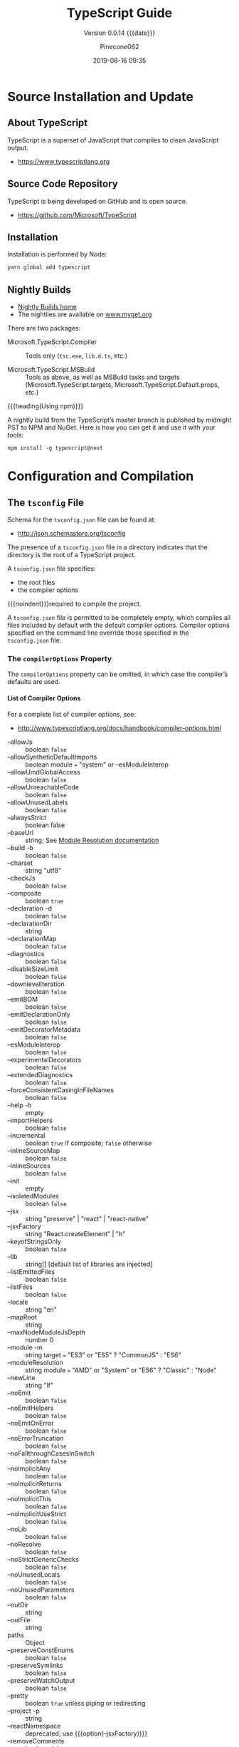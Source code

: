 #+title:TypeScript Guide
#+author:Pinecone062
#+date:2019-08-16 09:35
#+macro:version 0.0.14

#+texinfo:@insertcopying

* Source Installation and Update
#+cindex:source
#+cindex:installation
#+cindex:updating

** About TypeScript
TypeScript is a superset of JavaScript that compiles to clean
JavaScript output.

- https://www.typescriptlang.org

** Source Code Repository
TypeScript is being developed on GitHub and is open source.

- https://github.com/Microsoft/TypeScript

** Installation

Installation is performed by Node:

#+name:installation
#+option: :results output :exports none
#+begin_src sh :shebang "#!/usr/bin/env bash"
yarn global add typescript
#+end_src

** Nightly Builds
- [[http://www.typescriptlang.org/docs/handbook/nightly-builds.html][Nightly Builds home]]
- The nightlies are available on [[https://www.myget.org/gallery/typescript-preview][www.myget.org]]

There are two packages:

- Microsoft.TypeScript.Compiler :: Tools only (~tsc.exe~, ~lib.d.ts~,
     etc.)

- Microsoft.TypeScript.MSBuild :: Tools as above, as well as MSBuild
     tasks and targets (Microsoft.TypeScript.targets,
     Microsoft.TypeScript.Default.props, etc.)


{{{heading(Using npm)}}}

A nightly build from the TypeScript’s master branch is published by
midnight PST to NPM and NuGet.  Here is how you can get it and use it
with your tools:

: npm install -g typescript@next

* Configuration and Compilation

** The ~tsconfig~ File
#+cindex:schema, @file{tsconfig.json}
#+cindex:@file{tsconfig.json} schema
Schema for the ~tsconfig.json~ file can be found at:
- http://json.schemastore.org/tsconfig


#+cindex:@file{tsconfig.json} file
#+cindex: configuration
#+cindex:TypeScript project
#+cindex:project, TypeScript
#+cindex:root files, TypeScript project
#+cindex:compiler options
The presence of a ~tsconfig.json~ file in a directory indicates that
the directory is the root of a TypeScript project.

A ~tsconfig.json~ file specifies:

- the root files
- the compiler options


{{{noindent}}}required to compile the project.

A ~tsconfig.json~ file is permitted to be completely empty, which
compiles all files included by default with the default compiler
options.  Compiler options specified on the command line override
those specified in the ~tsconfig.json~ file.

*** The =compilerOptions= Property
#+cindex:@code{compilerOptions} property
#+cindex:default compiler options
#+cindex:compiler options, defaults
The =compilerOptions= property can be omitted, in which case the
compiler’s defaults are used.

**** List of Compiler Options
For a complete list of compiler options, see:
- http://www.typescriptlang.org/docs/handbook/compiler-options.html


#+cindex:compiler options, list
#+attr_texinfo: :indic code
- --allowJs :: boolean =false=
- --allowSyntheticDefaultImports :: boolean module === "system" or
     --esModuleInterop
- --allowUmdGlobalAccess :: boolean =false=
- --allowUnreachableCode :: boolean =false=
- --allowUnusedLabels :: boolean =false=
- --alwaysStrict :: boolean false
- --baseUrl :: string; See [[http://www.typescriptlang.org/docs/handbook/module-resolution.html#base-url][Module Resolution documentation]]
- --build -b :: boolean =false=
- --charset :: string "utf8"
- --checkJs :: boolean =false=
- --composite :: boolean =true=
- --declaration -d :: boolean =false=
- --declarationDir :: string
- --declarationMap :: boolean =false=
- --diagnostics :: boolean =false=
- --disableSizeLimit :: boolean =false=
- --downlevelIteration :: boolean =false=
- --emitBOM :: boolean =false=
- --emitDeclarationOnly :: boolean =false=
- --emitDecoratorMetadata :: boolean =false=
- --esModuleInterop :: boolean =false=
- --experimentalDecorators :: boolean =false=
- --extendedDiagnostics :: boolean =false=
- --forceConsistentCasingInFileNames :: boolean =false=
- --help -h :: empty
- --importHelpers :: boolean =false=
- --incremental :: boolean =true= if composite; =false= otherwise
- --inlineSourceMap :: boolean =false=
- --inlineSources :: boolean =false=
- --init :: empty
- --isolatedModules :: boolean =false=
- --jsx :: string "preserve" | "react" | "react-native"
- --jsxFactory :: string "React.createElement" | "h"
- --keyofStringsOnly :: boolean =false=
- --lib :: string[] [default list of libraries are injected]
- --listEmittedFiles :: boolean =false=
- --listFiles :: boolean =false=
- --locale :: string "en"
- --mapRoot :: string
- --maxNodeModuleJsDepth :: number 0
- --module -m :: string target === "ES3" or "ES5" ? "CommonJS" : "ES6"
- --moduleResolution :: string module === "AMD" or "System" or "ES6" ?
     "Classic" : "Node"
- --newLine :: string "lf"
- --noEmit :: boolean =false=
- --noEmitHelpers :: boolean =false=
- --noEmitOnError :: boolean =false=
- --noErrorTruncation :: boolean =false=
- --noFallthroughCasesInSwitch :: boolean =false=
- --noImplicitAny :: boolean =false=
- --noImplicitReturns :: boolean =false=
- --noImplicitThis :: boolean =false=
- --noImplicitUseStrict :: boolean =false=
- --noLib :: boolean =false=
- --noResolve :: boolean =false=
- --noStrictGenericChecks :: boolean =false=
- --noUnusedLocals :: boolean =false=
- --noUnusedParameters :: boolean =false=
- --outDir :: string
- --outFile :: string
- paths :: Object
- --preserveConstEnums :: boolean =false=
- --preserveSymlinks :: boolean =false=
- --preserveWatchOutput :: boolean =false=
- --pretty :: boolean =true= unless piping or redirecting
- --project -p :: string
- --reactNamespace :: deprecated; use {{{option(--jsxFactory)}}}
- --removeComments :: boolean =false=
- --resolveJsonModule :: boolean =false=
- --rootDir :: string [computed from input files]
- rootDirs :: string[]
- --showConfig :: boolean =false=
- --skipDefaultLibCheck :: boolean =false=
- --skipLibCheck :: boolean =false=
- --sourceMap :: boolean =false=
- --sourceRoot :: string
- --strict :: boolean =false=
- --strictBindCallApply :: boolean =false=
- --strictFunctionTypes :: boolean =false=
- --strictPropertyInitialization :: boolean =false=
- --strictNullChecks :: boolean =false=
- --suppressExcessPropertyErrors :: boolean =false=
- --suppressImplicitAnyIndexErrors :: boolean =false=
- --target -t :: string "ES3"
- --traceResolution :: boolean =false=
- --tsBuildInfoFile :: boolean =false=
- --types :: string[]
- --typeRoots :: string[]
- --version -v :: [empty]
- --watch -w :: [empty]

*** The =files= and =include= and =exclude= Properties

#+cindex:@code{files} property
#+cindex:@code{include} property
#+cindex:@code{exclude} property
Files and can included or excluded from a project by using a
combination of the =files=, the =include=, and the =exclude=
properties, and the =outDir= compiler option in the ~tsconfig.json~
file.

{{{subheading(Include Defaults)}}}

If the =files= and =include= properties are both left unspecified, the
compiler defaults to including all TypeScript files in the containing
directory and subdirectories except those excluded using the =exclude=
property.  (See below for default extensions.)  JS files (see below)
are also included if =allowJs= is set to =true=.

{{{subheading(Including Files)}}}

If the =files= and/or =include= properties are specified, the compiler
will instead include the union of the files included by those two
properties.

Any files that are referenced via the =files= or =include= properties
are included.  Files included using =include= can be filtered using
the =exclude= property, but files included explicitly using the
=files= property are always included regardless of =exclude=.

Files in the directory specified using the =outDir= compiler option
are excluded as long as =exclude= property is /not/ specified.

If a file ~B.ts~ is referenced by another file ~A.ts~, then ~B.ts~
cannot be excluded unless the referencing file ~A.ts~ is also
specified in the =exclude= list.  The compiler does not include files
that can be possible outputs; e.g. if the input includes ~index.ts~,
then ~index.d.ts~ and ~index.js~ are excluded.

**** The =files= Property
#+cindex:@code{files} property
The =files= property takes a list of relative or absolute file paths.

**** The =include= and =exclude= Properties
#+cindex:@code{include} property
#+cindex:@code{exclude} property
#+cindex:glob patterns
#+cindex:wildcards, glob
The =include= and =exclude= properties take a list of glob-like file
patterns.  The supported glob wildcards are:

- =*= :: matches zero or more characters (excluding directory
         separators)

         If a segment of a glob pattern includes only =*= or =.*=,
         then only files with supported extensions are included.
         Supported extensions include:

  - =.ts=

  - =.tsx=

  - =.d.ts=

    If =allowJs= is set to =true=:

  - =.js=

  - =.jsx=

- =?= :: matches any one character (excluding directory separators)

- =**/= :: recursively matches any subdirectory


#+cindex:@file{node_modules}
#+cindex:@file{bower_components}
#+cindex:@file{jspm_packages}
#+cindex:@code{outDir} property
=exclude= by default excludes the following directories:

- ~node_modules~
- ~bower_components~
- ~jspm_packages~
- =outDir=

**** Including and Excluding Types Packages

#+cindex:types package
#+cindex:@file{index.d.ts} file
#+cindex:@code{types} field
A /types package/ is a folder with a file called ~index.d.ts~ or a
folder with a ~package.json~ that has a =types= field.

{{{subheading(Include @types Packages)}}}

#+cindex:@code{@@types} packages
By default all visible =@@types= packages are included in your
compilation.  Packages in ~node_modules/@types~ of any enclosing
folder are considered visible.  That means packages within the
following directores are visible:

- ~./node_modules/@types/~
- ~../node_modules/@types/~
- ~../../node_modules/@types/~


Automatic inclusion is only important if you’re using files with
global declarations (as opposed to files declared as modules).  If you
use an =import "foo"= statement, for instance, TypeScript may still
look through ~node_modules~ and ~node_modules/@types~ folders to find
the ~foo~ package.

{{{subheading(Exclude @types Packages)}}}

Specify ="types": []= to disable automatic inclusion of =@types=
packages.

{{{heading(typeRoots)}}}

If =typeRoots= is specified, only packages under =typeRoots= will be
included.  This config file will include all packages under
~./typings~, and no packages from ~./node_modules/@types~.

#+begin_src js
{
   "compilerOptions": {
       "typeRoots" : ["./typings"]
   }
}
#+end_src

{{{heading(types)}}}

If types is specified, only packages listed will be included.  This
~tsconfig.json~ file will only include ~./node_modules/@types/node~,
~./node_modules/@types/lodash~ and ~./node_modules/@types/express~.
Other packages under ~node_modules/@types/*~ will not be included.

#+begin_src js
{
   "compilerOptions": {
       "types" : ["node", "lodash", "express"]
   }
}
#+end_src

*** Example tsconfig.json Files
{{{heading("Files" Property)}}}

#+caption:tsconfig.json using the "files" property
#+name:tsconfig.json-using-files-property
#+begin_src js -n
{
    "compilerOptions": {
        "module": "commonjs",
        "noImplicitAny": true,
        "removeComments": true,
        "preserveConstEnums": true,
        "sourceMap": true
    },
    "files": [
        "core.ts",
        "sys.ts",
        "types.ts",
        "scanner.ts",
        "parser.ts",
        "utilities.ts",
        "binder.ts",
        "checker.ts",
        "emitter.ts",
        "program.ts",
        "commandLineParser.ts",
        "tsc.ts",
        "diagnosticInformationMap.generated.ts"
    ]
}
#+end_src

{{{heading("Include" and "Exclude" Properties)}}}

#+caption:tsconfig using the "include" and "exclude" properties
#+name:tsconfig.json-using-include-and-exclude-properties
#+begin_src js -n
{
    "compilerOptions": {
        "module": "system",
        "noImplicitAny": true,
        "removeComments": true,
        "preserveConstEnums": true,
        "outFile": "../../built/local/tsc.js",
        "sourceMap": true
    },
    "include": [
        "src/**/*"
    ],
    "exclude": [
        "node_modules",
        "**/*.spec.ts"
    ]
}
#+end_src
*** Extending Configuration
A ~tsconfig.json~ file can inherit configurations from another file
using the =extends= property.  The =extends= property is a top-level
property, along with =compilerOptions=, =files=, =includes=, and
=excludes.=.  The =extends= value is a string containing a path to
another configuration file to inherit from.

The configuration from the base file is loaded first, then overridden
by those in the inheriting config file.  If a circularity is
encountered, an error is reported.  All relative paths found in the
configuration file will be resolved relative to the configuration file
they originated in.

**** Example ~tsconfig.json~ Using =extends=
#+name:configs-base.json
#+begin_src js
{
  "compilerOptions": {
    "noImplicitAny": true,
    "strictNullChecks": true
  }
}
#+end_src

#+name:tsconfig.json-using-extends
#+begin_src js
{
  "extends": "./configs/base",
  "files": [
    "main.ts",
    "supplemental.ts"
  ]
}
#+end_src

#+name:tsconfig-nostrictnull
#+begin_src js
{
  "extends": "./tsconfig",
  "compilerOptions": {
    "strictNullChecks": false
  }
}
#+end_src

*** CompileOnSave
Setting a top-level property =compileOnSave= signals to the IDE to
generate all files for a given ~tsconfig.json~ upon saving.  This
feature is currently supported in Visual Studio 2015 with TypeScript
1.8.4 and above, and atom-typescript plugin.

#+name:tsconfig.json-compile-on-save
#+begin_src js
{
   "compileOnSave": true,
   "compilerOptions": {
       "noImplicitAny" : true
   }
}
#+end_src

** Compilation of a TypeScript Project

#+cindex:compilation
#+cindex:@file{tsconfig.json}
A project is compiled:

{{{heading(Using tsconfig.json)}}}

- By invoking {{{command(tsc)}}} with no input files, in which case
  the compiler searches for the ~tsconfig.json~ file starting in the
  current directory and continuing up the parent directory chain.

- By invoking {{{command(tsc)}}} with no input files and an
  {{{option(--project)}}} (or just {{{option(-p)}}}) command line
  option that specifies the path of a directory containing a
  ~tsconfig.json~ file, or a path to a valid ~.json~ file containing
  the configurations.


{{{heading(With Input Files)}}}

- By invoking {{{command(tsc)}}} with input files on the command line,
  in which case a ~tsconfig.json~ files are ignored.

** Project References
- http://www.typescriptlang.org/docs/handbook/project-references.html


#+cindex:project reference
/Project references/ are a new feature in TypeScript 3.0 that allow
you to structure your TypeScript programs into smaller pieces.  By
doing this, you can:

- greatly improve build times
- enforce logical separation between components
- organize your code in new and better ways


There is also a new mode for {{{command(tsc)}}}, the
{{{option(--build)}}} flag that works hand in hand with project
references to enable faster TypeScript builds.

*** The =references= Property
~tsconfig.json~ files have a new top-level property, =references=.
It’s an array of objects that specifies projects to reference:

#+name:tsconfig-with-references
#+begin_src js
{
    "compilerOptions": {
        // The usual
    },
    "references": [
        { "path": "../src" }
    ]
}
#+end_src

The =path= property of each reference can point to a directory
containing a ~tsconfig.json~ file, or to the config file itself (which
may have any name).

When you reference a project, new things happen:

- Importing modules from a referenced project will instead load its
  output declaration file (~.d.ts~)

- If the referenced project produces an =outFile=, the output file
  ~.d.ts~ file’s declarations will be visible in this project

- Build mode (see below) will automatically build the referenced
  project if needed


By separating into multiple projects, you can greatly improve the
speed of typechecking and compiling, reduce memory usage when using an
editor, and improve enforcement of the logical groupings of your
program

*** The =composite= Property
Referenced projects must have the new =composite= setting enabled.
This setting is needed to ensure TypeScript can quickly determine
where to find the outputs of the referenced project.

Enabling the composite flag changes a few things:

- The =rootDir= setting, if not explicitly set, defaults to the
  directory containing the ~tsconfig~ file

- All implementation files must be matched by an =include= pattern or
  listed in the files array.  If this constraint is violated, ~tsc~
  will inform you which files weren’t specified

- =declaration= must be turned on

*** The =prepend= Property
You can also enable prepending the output of a dependency using the
=prepend= option in a reference:

#+name:tsconfig-using-prepend
#+begin_src js
"references": [
       { "path": "../utils", "prepend": true }
   ]
#+end_src

Prepending a project will include the project’s output above the
output of the current project.  This works for both ~.js~ files and
~.d.ts~ files, and source map files will also be emitted correctly.

*** Build Mode
To preserve compatibility with existing build workflows, ~tsc~ will
not automatically build dependencies unless invoked with the
{{{option(--build)}}} switch.

A long-awaited feature is /smart incremental builds/ for TypeScript
projects.  In 3.0 you can use the {{{option(--build)}}} flag with
~tsc~.  This is effectively a new entry point for ~tsc~ that behaves
more like a build orchestrator than a simple compiler.

Running ~tsc --build~ (~tsc -b~ for short) will do the following:

- Find all referenced projects

- Detect if they are up-to-date

- Build out-of-date projects in the correct order


You can provide ~tsc -b~ with multiple config file paths (e.g. ~tsc -b
src test~).  Specifying the config file name itself is unnecessary if
it’s named ~tsconfig.json~.

You can specify any number of config files:

#+begin_example
> tsc -b                            # Use the tsconfig.json in the current directory
> tsc -b src                        # Use src/tsconfig.json
> tsc -b foo/prd.tsconfig.json bar  # Use foo/prd.tsconfig.json and bar/tsconfig.json
#+end_example

There are also some flags specific to tsc -b:

#+attr_texinfo: :indic option
- --verbose :: Prints out verbose logging to explain what’s going on
               (may be combined with any other flag)

- --dry :: Shows what would be done but doesn’t actually build anything

- --clean :: Deletes the outputs of the specified projects (may be
             combined with {{{option(--dry)}}})

- --force :: Act as if all projects are out of date

- --watch :: Watch mode (may not be combined with any flag except
             {{{option(--verbose)}}})

** Integrating with Build Tools

#+cindex:build tools
*** Babel
#+cindex:babel
{{{heading(Install Babel)}}}

: npm install @babel/cli @babel/core @babel/preset-typescript --save-dev

#+cindex:@file{.babelrc}
{{{heading(.babelrc File)}}}

#+begin_src js
{
  "presets": ["@babel/preset-typescript"]
}
#+end_src

{{{heading(Using Command Line Interface)}}}

: ./node_modules/.bin/babel --out-file bundle.js src/index.ts

{{{heading(package.json File)}}}

#+begin_src js
{
  "scripts": {
    "build": "babel --out-file bundle.js main.ts"
  },
}
#+end_src

{{{heading(Execute Babel from the command line)}}}

: npm run build
*** Browserify
{{{heading(Install Browserify)}}}

: npm install tsify

See:
- [[https://github.com/TypeStrong/tsify][tsify---Browsify plugin for TypeScript]]

{{{heading(Using Command Line Interface)}}}

: $ browserify main.ts -p [ tsify --noImplicitAny ] > bundle.js

{{{heading(Using API)}}}

#+begin_src js
var browserify = require("browserify");
var tsify = require("tsify");

browserify()
    .add("main.ts")
    .plugin("tsify", { noImplicitAny: true })
    .bundle()
    .pipe(process.stdout);
#+end_src
*** Duo
~due-typescript~: The typescript compiler plugin for ~duo~

See:
- [[https://github.com/frankwallis/duo-typescript][due-typescript]]
*** Grunt
TypeScript Compilation Task for GruntJS

{{{heading(Install grunt-ts)}}}

: npm install grunt-ts

See:
- [[https://github.com/TypeStrong/grunt-ts][grunt-ts]]

{{{heading(Basic Gruntfile.js File)}}}

#+begin_src js
module.exports = function(grunt) {
    grunt.initConfig({
        ts: {
            default : {
                src: ["**/*.ts", "!node_modules/**/*.ts"]
            }
        }
    });
    grunt.loadNpmTasks("grunt-ts");
    grunt.registerTask("default", ["ts"]);
};
#+end_src
*** Gulp
- [[https://github.com/ivogabe/gulp-typescript][gulp-typescript]] :: A gulp plugin for handling TypeScript compilation
     workflow.

{{{heading(Install gulp-typescript)}}}

: npm install gulp-typescript

{{{heading(Basic gulpfile.js)}}}

#+begin_src js
var gulp = require("gulp");
var ts = require("gulp-typescript");

gulp.task("default", function () {
    var tsResult = gulp.src("src/*.ts")
        .pipe(ts({
              noImplicitAny: true,
              out: "output.js"
        }));
    return tsResult.js.pipe(gulp.dest("built/local"));
});
#+end_src
*** Jspm
- [[https://github.com/Microsoft/TypeScriptSamples/tree/master/jspm][jspm]]
*** Webpack
- [[https://www.npmjs.com/package/ts-loader][ts-loader]] :: TypeScript loader for webpack

{{{heading(Install ts-loader)}}}

: npm install ts-loader --save-dev

{{{heading(Basic webpack.config.js when using Webpack 2)}}}

#+begin_src js
module.exports = {
    entry: "./src/index.tsx",
    output: {
        path: '/',
        filename: "bundle.js"
    },
    resolve: {
        extensions: [".tsx", ".ts", ".js", ".json"]
    },
    module: {
        rules: [
            // all files with a '.ts' or '.tsx' extension will be handled by 'ts-loader'
            { test: /\.tsx?$/, use: ["ts-loader"], exclude: /node_modules/ }
        ]
    }
}
#+end_src
* Types
#+cindex:types
** Boolean
#+cindex:boolean type
- =true=
- =false=


: let isDone: boolean = false;

** Number
#+cindex:number type
All numbers are floating-point values; numbers include binary, octal,
hexadecimal and decimal literals.

: let decimal: number = 6;
: let hex: number = 0xf00d;
: let binary: number = 0b1010;
: let octal: number = 0o744;

** String
#+cindex:string type
The type =string= refers to the textual datatype.  TypeScript uses
either double quotes or single quotes to surround string data.

: let color: string = "blue";
: color = 'red';

{{{heading(Template Strings)}}}

Template strings are strings surrounded by the backtick or backquote
character (=`=); template strings can span multiple lines and allow
embedded expressions using the syntax =${ expr }=.

: let sentence: string = `Hello, my name is ${ fullName }.`

** Array
#+cindex:array type
Array types can be written in one of two ways.

In the first, you use the type of the elements followed by =[]= to
denote an array of that element type:

: let list: number[] = [1, 2, 3];

The second way uses a generic array type, =Array<elemType>=:

: let list: Array<number> = [1, 2, 3];

** Tuple
#+cindex:tuple type
Tuple types allow you to express an array with a fixed number of
elements whose types are known, but need not be the same.

To represent a value as a pair of a string and a number:

#+begin_src js
// Declare a tuple type
let x: [string, number];
// Initialize it
x = ["hello", 10]; // OK
// Initialize it incorrectly
x = [10, "hello"]; // Error
#+end_src

When accessing an element with a known index, the correct type is
retrieved:

: console.log(x[0].substring(1)); // OK

** Enum
#+cindex:enum type
An enum is a way of giving more friendly names to sets of numeric
values.

#+begin_src js
enum Color {Red, Green, Blue}
let c: Color = Color.Green;
#+end_src

{{{heading(Enum Numbering)}}}

By default, enums begin numbering their members starting at 0.  You
can change this by manually setting the value of one of its members.
For example, we can start the previous example at 1 instead of 0:

#+begin_src js
enum Color {Red = 1, Green, Blue}
let c: Color = Color.Green;
#+end_src

{{{subheading(Manual Enum Numbering)}}}

Or, even manually set all the values in the enum:

#+begin_src js
enum Color {Red = 1, Green = 2, Blue = 4}
let c: Color = Color.Green;
#+end_src

{{{subheading(Enum Values to Name)}}}

A handy feature of enums is that you can also go from a numeric value
to the name of that value in the enum.  For example, if we had the
value 2 but weren’t sure what that mapped to in the Color enum above,
we could look up the corresponding name:

#+begin_src js
enum Color {Red = 1, Green, Blue}
let colorName: string = Color[2];

console.log(colorName); // Displays 'Green' as its value is 2 above
#+end_src

** Any
#+cindex:any type
We may need to describe the type of variables that we do not know when
we are writing an application.  These values may come from dynamic
content, e.g. from the user or a 3rd party library.  In these cases,
we want to opt-out of type checking and let the values pass through
compile-time checks.  To do so, we label these with the =any= type:

#+begin_src js
let notSure: any = 4;
notSure = "maybe a string instead";
notSure = false; // okay, definitely a boolean
#+end_src

{{{heading(Objects and Type =any=)}}}

Variables of type =Object= only allow you to assign =any= value to
them.  You can’t call arbitrary methods on them, even ones that
actually exist:

#+begin_src js
let notSure: any = 4;
notSure.ifItExists(); // okay, ifItExists might exist at runtime
notSure.toFixed(); // okay, toFixed exists (but the compiler doesn't check)

let prettySure: Object = 4;
prettySure.toFixed(); // Error: Property 'toFixed' doesn't exist on type 'Object'.
#+end_src

The =any= type is also handy if you know some part of the type, but
perhaps not all of it.  For example, you may have an array but the
array has a mix of different types:

#+begin_src js
let list: any[] = [1, true, "free"];

list[1] = 100;
#+end_src

** Void
#+cindex:void type
The =void= type denotes the absence of having any type at all.  You
may commonly see this as the return type of functions that do not
return a value:

#+begin_src js
function warnUser(): void {
    console.log("This is my warning message");
}
#+end_src

Declaring variables of type =void= is not useful because you can only
assign =undefined= or =null= to them.

** Null
#+cindex:null type
The type =null= is the only value of this type.  It is a subtype of
all other types, though, which means you can assign =null= to any
other type, unless {{{option(--strictNullChecks)}}} is used, in which
case =null= can only be assigned to an =any= type.

** Undefined
#+cindex:undefined type
The type =undefined= is the only value of this type.  It is a subtype
of all other types as is =null=.  When
{{{option(--stringNullChecks)}}} is used, =undefined= can be assigned
to a type of =any= and =void=.

** Union Type
#+cindex:union type
In cases where you want to pass in either a =string= or =null= or
=undefined=, you can use the =union= type =string | null | undefined=.

** Never
#+cindex:never type
The =never= type represents the type of values that never occur.  For
instance, =never= is the return type for a function expression or an
arrow function expression that always throws an exception or one that
never returns.  Variables also acquire the type =never= when narrowed by
any type guards that can never be true.

The =never= type is a subtype of, and assignable to, every type;
however, no type is a subtype of, or assignable to, =never= (including
=any=).

Some examples of functions returning never:

#+begin_src js
// Function returning never must have unreachable end point
function error(message: string): never {
    throw new Error(message);
}

// Inferred return type is never
function fail() {
    return error("Something failed");
}

// Function returning never must have unreachable end point
function infiniteLoop(): never {
    while (true) {
    }
}
#+end_src

** Object
#+cindex:object type
The =object= is a type that represents the non-primitive type,
i.e. anything that is not =number=, =string=, =boolean=, =symbol=,
=null=, or =undefined=.

With object type, APIs like ~Object.create~ can be better
represented.  For example:

#+begin_src js
declare function create(o: object | null): void;

create({ prop: 0 }); // OK
create(null); // OK

create(42); // Error
create("string"); // Error
create(false); // Error
create(undefined); // Error
#+end_src

** Type Assertions
#+cindex:type assertions
Sometimes you’ll end up in a situation where you’ll know more about a
value than TypeScript does. Usually this will happen when you know the
type of some entity could be more specific than its current type.

/Type assertions/ are a way to tell the compiler “trust me, I know
what I’m doing.”  A type assertion is like a type cast in other
languages, but performs no special checking or restructuring of data.
It has no runtime impact, and is used purely by the compiler.
TypeScript assumes that you, the programmer, have performed any
special checks that you need.

Type assertions have two forms (that is, the forms are equivalent
symantically).

1. the “angle-bracket” syntax:

#+begin_src js
let someValue: any = "this is a string";

let strLength: number = (<string>someValue).length;
#+end_src

2. the other is the as-syntax:

#+begin_src js
let someValue: any = "this is a string";

let strLength: number = (someValue as string).length;
#+end_src

When using TypeScript with JSX, only =as=-style assertions are
allowed.
* Variables
** Var
*** Var Scoping Rules
{{{heading(Function Scope)}}}

#+cindex:function scope
#+cindex:@code{var} declaration
=var= declarations are accessible anywhere within their containing
function, module, namespace, or global scope regardless of the
containing block.  Parameters are also function scoped.

{{{subheading(Problems with Function Scope)}}}

One problem they exacerbate is the fact that it is not an error to
declare the same variable multiple times.  Variables can be
accidentally overwritten this way.

This also occurs within for-loops:

#+begin_src js
for (var i = 0; i < 10; i++) {
    setTimeout(function() { console.log(i); }, 100 * i);
}
#+end_src

{{{noindent}}}which produces the following output:

#+begin_example
10
10
10
10
10
10
10
10
10
10
#+end_example

~setTimeout~ will run a function after some number of milliseconds,
but only after the for loop has stopped executing; by the time the for
loop has stopped executing, the value of ~i~ is 10.  So each time the
given function gets called, it will print out 10!

#+cindex:IIFE
#+cindex:immediately invoked function expression
A common work around is to use an IIFE - an Immediately Invoked
Function Expression - to capture ~i~ at each iteration:

#+begin_src js
for (var i = 0; i < 10; i++) {
    // capture the current state of 'i'
    // by invoking a function with its current value
    (function(i) {
        setTimeout(function() { console.log(i); }, 100 * i);
    })(i);
}
#+end_src

The ~i~ in the parameter list actually shadows the ~i~ declared in the
for loop, and which is used to invoke the function.  The function
closes over the value of the parameter ~i~ when it is invoked, and
will be available to the ~setTimeout~ function when it runs much
later.

** Let
#+cindex:lexical scope
#+cindex:block scope
#+cindex:local variable
The =let= statement declares a block scope local variable, optionally
initializing it to a value.  The other difference between =var= and
=let= is that the latter is initialized to value only when parser
evaluates it.  The =let= does not create properties of the window
object when declared globally.  The main difference between =var= and
=let= is that the scope of a =var= variable is the entire enclosing
function.

#+begin_src js
var x = 'global';
let y = 'global';
console.log(this.x); // "global"
console.log(this.y); // undefined
#+end_src

When a variable is declared using ~let~, it uses what some call
lexical-scoping or block-scoping.  Unlike variables declared with
~var~, whose scopes leak out to their containing function,
block-scoped variables are not visible outside of their nearest
containing block or =for-loop=.

#+cindex:temporal dead zone
Another property of block-scoped variables is that they can’t be read
or written to before they’re actually declared.  While these variables
are “present” throughout their scope, all points up until their
declaration are part of their temporal dead zone.  This is just a
sophisticated way of saying you can’t access them before the ~let~
statement, and luckily TypeScript will let you know that.

You can still capture a block-scoped variable before it’s declared.
The only catch is that it’s illegal to call that function before the
declaration.  If targeting ES2015, a modern runtime will throw an
error; however, right now TypeScript is permissive and won’t report
this as an error.

#+begin_src js
function foo() {
    // okay to capture 'a'
    return a;
}

// illegal call 'foo' before 'a' is declared
// runtimes should throw an error here
foo();

let a;
#+end_src

*** Emulate Private Members
#+cindex:private member
In dealing with constructors it is possible to use the ~let~ bindings
to share one or more private members without using closures:

#+caption:Emulate private members using let
#+name:emulate-private-members-using-let
#+begin_src js -n
var Thing;

{ // BLOCK SCOPE
  let privateScope = new WeakMap(); // PRIVATE MEMBERS
  let counter = 0;

  Thing = function() {
    this.someProperty = 'foo';

    privateScope.set(this, {
      hidden: ++counter,
    });
  };

  Thing.prototype.showPublic = function() {
    return this.someProperty;
  };

  Thing.prototype.showPrivate = function() {
    return privateScope.get(this).hidden;
  };
}

console.log(typeof privateScope); // "undefined"

var thing = new Thing();

console.log(thing); // Thing {someProperty: "foo"}

thing.showPublic(); // "foo"

thing.showPrivate(); // 1
#+end_src

The same privacy pattern with closures over local variables can be
created with ~var~, but those need a function scope (typically an IIFE
in the module pattern) instead of just a block scope like in the
example above.

*** Temporal Dead Zone
Unlike variables declared with ~var~, which will start with the value
undefined, ~let~ variables are not initialized until their definition
is evaluated.  Accessing the variable before the initialization
results in a =ReferenceError=.  The variable is in a "temporal dead
zone" from the start of the block until the initialization is
processed.

Unlike with simply undeclared variables and variables that hold a
value of =undefined=, using the ~typeof~ operator to check for the
type of a variable in that variable's TDZ will throw a
=ReferenceError=:

** Const
~const~ declarations are another way of declaring variables.  They are
like ~let~ declarations but, as their name implies, their value cannot
be changed once they are bound.  In other words, they have the same
scoping rules as ~let~, but you can’t re-assign to them.  This should
not be confused with the idea that the values they refer to are
immutable.  Unless you take specific measures to avoid it, the
internal state of a ~const~ variable is still modifiable.
Fortunately, TypeScript allows you to specify that members of an
object are =readonly=

{{{heading(Principle of Least Privilege)}}}

#+cindex:least privilege
Applying the principle of /least privilege/, all declarations other
than those you plan to modify should use ~const~.  The rationale is
that if a variable didn’t need to get written to, others working on
the same codebase shouldn’t automatically be able to write to the
object, and will need to consider whether they really need to reassign
to the variable.  Using ~const~ also makes code more predictable when
reasoning about flow of data.
** Destructuring
*** Array Destructuring
#+cindex:destructuring
#+cindex:array destructuring
The simplest form of destructuring is array destructuring assignment:

#+begin_src js
let input = [1, 2];
let [first, second] = input; // first := 1, second := 2
#+end_src

This creates two new variables named first and second.  This is
equivalent to using indexing, but is much more convenient:

#+begin_src js
first = input[0];
second = input[1];
#+end_src

Destructuring works with already-declared variables as well:

#+begin_src js
// swap variables
[first, second] = [second, first];
#+end_src

And with parameters to a function:

#+begin_src js
function f([first, second]: [number, number]) {
    console.log(first);
    console.log(second);
}
f([1, 2]);
#+end_src

You can create a variable for the remaining items in a list using the
syntax ...:

#+begin_src js
let [first, ...rest] = [1, 2, 3, 4];
console.log(first); // outputs 1
console.log(rest); // outputs [ 2, 3, 4 ]
#+end_src

Of course, since this is JavaScript, you can just ignore trailing
elements you don’t care about:

#+begin_src js
let [first] = [1, 2, 3, 4];
console.log(first); // outputs 1
#+end_src

Or other elements:

#+begin_src js
let [, second, , fourth] = [1, 2, 3, 4];
console.log(second); // outputs 2
console.log(fourth); // outputs 4
#+end_src

*** Tuple Destructuring
#+cindex:destructuring
#+cindex:tuple destructuring
Tuples may be destructured like arrays; the destructuring variables
get the types of the corresponding tuple elements:

#+begin_src js
let tuple: [number, string, boolean] = [7, "hello", true];

let [a, b, c] = tuple; // a: number, b: string, c: boolean
#+end_src

It’s an error to destructure a tuple beyond the range of its elements.
As with arrays, you can destructure the rest of the tuple with ..., to
get a shorter tuple; and ignore trailing elements, or other elements.

*** Object Destructuring
#+cindex:destructuing
#+cindex:object destructuring
You can also destructure objects:

#+begin_src js
let o = {
    a: "foo",
    b: 12,
    c: "bar"
};
Let { a, b } = o;
#+end_src

This creates new variables ~a~ and ~b~ from ~o.a~ and ~o.b~.  Notice
that you can skip ~c~ if you don’t need it.

Like array destructuring, you can have assignment without declaration:

#+begin_src js
({ a, b } = { a: "baz", b: 101 });
#+end_src

Notice that we had to surround this statement with
parentheses. JavaScript normally parses a ={= as the start of block.

You can create a variable for the remaining items in an object using
the syntax ...:

#+begin_src js
let { a, ...passthrough } = o;
let total = passthrough.b + passthrough.c.length;
#+end_src

{{{heading(Property Renaming)}}}

#+pindex:property renaming
You can also give different names to properties:

#+begin_src js
let { a: newName1, b: newName2 } = o;
#+end_src

You can read ~a: newName1~ as “a as newName1”.  The direction is
left-to-right, as if you had written:

#+begin_src js
let newName1 = o.a;
let newName2 = o.b;
#+end_src

Confusingly, the colon here does not indicate the type.  The type, if
you specify it, still needs to be written after the entire
destructuring:

#+begin_src js
let { a, b }: { a: string, b: number } = o;
#+end_src

{{{heading(Default Values)}}}

#+cindex:default values
Default values let you specify a default value in case a property is
=undefined=:

#+begin_src js
function keepWholeObject(wholeObject: { a: string, b?: number }) {
    let { a, b = 1001 } = wholeObject;
}
#+end_src

In this example the ~b?~ indicates that ~b~ is optional, so it may be
=undefined=.  ~keepWholeObject~ now has a variable for ~wholeObject as
well as the properties ~a~ and ~b~, even if ~b~ is =undefined=.

*** Function Declarations and Destructuring
#+cindex:destructuring
#+cindex:function declarations and destructuring
Destructuring also works in function declarations. For simple cases
this is straightforward:

#+begin_src js
type C = { a: string, b?: number }
function f({ a, b }: C): void {
    // ...
}
#+end_src

But specifying defaults is more common for parameters, and getting
defaults right with destructuring can be tricky.  First of all, you
need to remember to put the pattern before the default value.

#+begin_src js
function f({ a="", b=0 } = {}): void {
    // ...
}
f();
#+end_src

Then, you need to remember to give a default for optional properties
on the destructured property instead of the main initializer.  Remember
that ~C~ was defined with ~b~ optional:

#+begin_src js
function f({ a, b=0 } = { a: "" }): void {
    // ...
}
f({ a: "yes" }); // ok, default b = 0
f(); // ok, default to { a: "" }, which then defaults b = 0
f({}); // error, 'a' is required if you supply an argument
#+end_src

Use destructuring with care.  As the previous example demonstrates,
anything but the simplest destructuring expression is confusing.  This
is especially true with deeply nested destructuring, which gets really
hard to understand even without piling on renaming, default values,
and type annotations.  Try to keep destructuring expressions small and
simple.  You can always write the assignments that destructuring would
generate yourself.
** Spreading
#+cindex:@code{spread} operator
#+cindex:spreading
The =spread= operator is the opposite of destructuring.  It allows you
to spread an array into another array, or an object into another
object.  For example:

#+begin_src js
let first = [1, 2];
let second = [3, 4];
let bothPlus = [0, ...first, ...second, 5];
#+end_src

#+cindex:shallow copy, @code{spread} operator
This gives ~bothPlus~ the value =[0, 1, 2, 3, 4, 5]=.  Spreading
creates a shallow copy of first and second.  They are not changed by
the spread.

You can also spread objects:

#+begin_src js
let defaults = { food: "spicy", price: "$$", ambiance: "noisy" };
let search = { ...defaults, food: "rich" };
#+end_src

Now search is ={ food: "rich", price: "$$", ambiance: "noisy" }=.
Object spreading is more complex than array spreading.  Like array
spreading, it proceeds from left-to-right, but the result is still an
object.  This means that properties that come later in the spread
object overwrite properties that come earlier.  So if we modify the
previous example to spread at the end:

#+begin_src js
let defaults = { food: "spicy", price: "$$", ambiance: "noisy" };
let search = { food: "rich", ...defaults };
#+end_src

Then the =food= property in defaults overwrites =food: "rich"=, which
is not what we want in this case.

Object spread also has a couple of other surprising limits.  First, it
only includes an objects’ own, enumerable properties.  Basically, that
means you lose methods when you spread instances of an object:

#+begin_src js
class C {
  p = 12;
  m() {
  }
}
let c = new C();
let clone = { ...c };
clone.p; // ok
clone.m(); // error!
#+end_src

Second, the Typescript compiler doesn’t allow spreads of type
parameters from generic functions.  That feature is expected in future
versions of the language.
* Interfaces
#+cindex:interfaces, introduction
#+cindex:duck typing
#+cindex:structural subtyping
One of TypeScript’s core principles is that type checking focuses on
the shape that values have.  This is sometimes called “duck typing” or
“structural subtyping”.  In TypeScript, interfaces fill the role of
naming these types, and are a powerful way of defining contracts
within your code as well as contracts with code outside of your
project.

{{{heading(A Simple Interface)}}}

#+begin_src js
function printLabel(labeledObj: { label: string }) {
    console.log(labeledObj.label);
}

let myObj = {size: 10, label: "Size 10 Object"};
printLabel(myObj);
#+end_src

The type checker checks the call to ~printLabel~.  The ~printLabel~
function has a single parameter that requires that the object passed
in has a property called =label= of type =string=.  Notice that our
object actually has more properties than this, but the compiler only
checks that at least the ones required are present and match the types
required.

We can write the same example again, this time using an interface to
describe the requirement of having the =label= property that is a
=string=:

#+begin_src js
interface LabeledValue {
    label: string;
}

function printLabel(labeledObj: LabeledValue) {
    console.log(labeledObj.label);
}

let myObj = {size: 10, label: "Size 10 Object"};
printLabel(myObj);
#+end_src

The interface =LabeledValue= is a name we can now use to describe the
requirement in the previous example.  It still represents having a
single property called =label= that is of type =string=.  Notice we
didn’t have to explicitly say that the object we pass to ~printLabel~
implements this interface like we might have to in other languages.
Here, it’s only the shape that matters.  If the object we pass to the
function meets the requirements listed, then it’s allowed.

It’s worth pointing out that the type checker does not require that
these properties come in any sort of order, only that the properties
the interface requires are present and have the required type.

** Optional Properties
#+cindex:interface, optional property
#+cindex:option bag
Not all properties of an interface may be required.  Some exist under
certain conditions or may not be there at all.  These optional
properties are popular when creating patterns like “option bags” where
you pass an object to a function that only has a couple of properties
filled in.

Here’s an example of this pattern:

#+caption:Example of an Interface with optional Properties
#+name:interface-with-optional-properties
#+begin_src js
interface SquareConfig {
    color?: string;
    width?: number;
}

function createSquare(config: SquareConfig): {color: string; area: number} {
    let newSquare = {color: "white", area: 100};
    if (config.color) {
        newSquare.color = config.color;
    }
    if (config.width) {
        newSquare.area = config.width * config.width;
    }
    return newSquare;
}

let mySquare = createSquare({color: "black"});
#+end_src

Interfaces with optional properties are written similar to other
interfaces, with each optional property denoted by a =?= at the end of
the property name in the declaration.

The advantage of optional properties is that you can describe these
possibly available properties while still also preventing use of
properties that are not part of the interface.  For example, had we
mistyped the name of the color property in ~createSquare~, we would get
an error message letting us know:

#+begin_src js
interface SquareConfig {
    color?: string;
    width?: number;
}

function createSquare(config: SquareConfig): { color: string; area: number } {
    let newSquare = {color: "white", area: 100};
    if (config.clor) {
        // Error: Property 'clor' does not exist on type 'SquareConfig'
        newSquare.color = config.clor;
    }
    if (config.width) {
        newSquare.area = config.width * config.width;
    }
    return newSquare;
}

let mySquare = createSquare({color: "black"});
#+end_src

** Read-Only Properties
Some properties should only be modifiable when an object is first
created.  You can specify this by putting =readonly= before the name
of the property:

#+begin_src js
interface Point {
    readonly x: number;
    readonly y: number;
}
#+end_src

You can construct a Point by assigning an object literal. After the
assignment, x and y can’t be changed.

#+begin_src js
let p1: Point = { x: 10, y: 20 };
p1.x = 5; // error!
#+end_src

TypeScript comes with a =ReadonlyArray<T>= type that is the same as
=Array<T>= with all mutating methods removed, so you can make sure you
don’t change your arrays after creation:

#+begin_src js
let a: number[] = [1, 2, 3, 4];
let ro: ReadonlyArray<number> = a;
ro[0] = 12; // error!
ro.push(5); // error!
ro.length = 100; // error!
a = ro; // error!
#+end_src

On the last line of the snippet you can see that even assigning the
entire =ReadonlyArray= back to a normal array is illegal.  You can
still override it with a type assertion, though:

#+begin_src js
a = ro as number[];
#+end_src

The easiest way to remember whether to use =readonly= or =const= is to
ask whether you’re using it on a variable or a property.  Variables
use =const= whereas properties use =readonly=.
** Excess Property Checks
In our first example using interfaces, TypeScript lets us pass ={
size: number; label: string; }= to something that only expected a ={
label: string; }=.  We also just learned about optional properties,
and how they’re useful when describing so-called “option bags”.

However, combining the two naively would allow an error to sneak
in.  For example, taking our last example using ~createSquare~:

#+begin_src js
interface SquareConfig {
    color?: string;
    width?: number;
}

function createSquare(config: SquareConfig): { color: string; area: number } {
    // ...
}

let mySquare = createSquare({ colour: "red", width: 100 });
#+end_src

Notice the given argument to ~createSquare~ is spelled =colour= instead of
=color=.  In plain JavaScript, this sort of thing fails silently.

You could argue that this program is correctly typed, since the
=width= properties are compatible, there’s no =color= property
present, and the extra =colour= property is insignificant.

However, TypeScript takes the stance that there’s probably a bug in
this code.  Object literals get special treatment and undergo /excess
property checking/ when assigning them to other variables, or passing
them as arguments.  If an object literal has any properties that the
“target type” doesn’t have, you’ll get an error:

#+begin_src js
// error: Object literal may only specify known properties, but
// 'colour' does not exist in type 'SquareConfig'. Did you mean to
// write 'color'?
let mySquare = createSquare({ colour: "red", width: 100 });
#+end_src

#+cindex:type assertion
Getting around these checks is actually really simple.  The easiest
method is to just use a /type assertion/:

#+begin_src js
let mySquare = createSquare({ width: 100, opacity: 0.5 } as SquareConfig);
#+end_src

However, a better approach might be to add a /string index signature/
if you’re sure that the object can have some extra properties that are
used in some special way.  If =SquareConfig= can have =color= and
=width= properties with the above types, but could also have any
number of other properties, then we could define it like so:

#+begin_src js
interface SquareConfig {
    color?: string;
    width?: number;
    [propName: string]: any;
}
#+end_src

Here we’re saying a =SquareConfig= can have any number of properties,
and as long as they aren’t =color= or =width=, their types don’t
matter.

One final way to get around these checks, which might be a bit
surprising, is to assign the object to another variable: Since
~squareOptions~ won’t undergo excess property checks, the compiler
won’t give you an error.

#+begin_src js
let squareOptions = { colour: "red", width: 100 };
let mySquare = createSquare(squareOptions);
#+end_src

The above workaround will work as long as you have a common property
between ~squareOptions~ and =SquareConfig=.  In this example, it was
the property =width=.  It will however, fail if the variable does not
have any common object property.  For example:

#+begin_src js
let squareOptions = { colour: "red" };
let mySquare = createSquare(squareOptions);
#+end_src

Keep in mind that for simple code like above, you probably shouldn’t
be trying to “get around” these checks.  For more complex object
literals that have methods and hold state, you might need to keep
these techniques in mind, but a majority of excess property errors are
actually bugs.  That means if you’re running into excess property
checking problems for something like option bags, you might need to
revise some of your type declarations.  In this instance, if it’s okay
to pass an object with both a =color= or =colour= property to
~createSquare~, you should fix up the definition of =SquareConfig= to
reflect that.
** Function Types
#+cindex:interfaces and function types
#+cindex:funtion types, and interfaces
Interfaces are capable of describing the wide range of shapes that
JavaScript objects can take.  In addition to describing an object with
properties, interfaces are also capable of describing function types.

#+cindex:call signature
To describe a function type with an interface, we give the interface a
/call signature/.  This is like a function declaration with only the
parameter list and return type given.  Each parameter in the parameter
list requires both name and type.

#+begin_src js
interface SearchFunc {
    (source: string, subString: string): boolean;
}
#+end_src

Once defined, we can use this function type interface like we would
other interfaces.  Here, we show how you can create a variable of a
function type and assign it a function value of the same type.

#+begin_src js
let mySearch: SearchFunc;
mySearch = function(source: string, subString: string) {
    let result = source.search(subString);
    return result > -1;
}
#+end_src

For function types to correctly type check, the names of the
parameters do not need to match.  We could have, for example, written
the above example like this:

#+begin_src js
let mySearch: SearchFunc;
mySearch = function(src: string, sub: string): boolean {
    let result = src.search(sub);
    return result > -1;
}
#+end_src

#+cindex:contextual typing
#+cindex:inference, type
#+cindex:type inference
Function parameters are checked one at a time, with the type in each
corresponding parameter position checked against each other.  If you
do not want to specify types at all, TypeScript’s /contextual typing/
can /infer/ the argument types since the function value is assigned
directly to a variable of type =SearchFunc=.  Here, also, the return
type of our function expression is implied by the values it returns
(here =false= and =true=).  Had the function expression returned
=numbers= or =strings=, the type checker would have warned us that
return type doesn’t match the return type described in the
=SearchFunc= interface.

#+begin_src js
let mySearch: SearchFunc;
mySearch = function(src, sub) {
    let result = src.search(sub);
    return result > -1;
}
#+end_src

** Indexable Types
#+cindex:indexable types
#+cindex:types, indexable
#+cindex:interface for indexable type
#+cindex:index signature
Similarly to how we can use interfaces to describe function types, we
can also describe types that we can “index into” like ~a[10]~, or
~ageMap["daniel"]~.  Indexable types have an index signature that
describes the types we can use to index into the object, along with
the corresponding return types when indexing.  Let’s take an example:

#+begin_src js
interface StringArray {
    [index: number]: string;
}

let myArray: StringArray;
myArray = ["Bob", "Fred"];

let myStr: string = myArray[0];
#+end_src

Above, we have a =StringArray= interface that has an index signature.
This index signature states that when a =StringArray= is indexed with
a =number=, it will return a =string=.

There are two types of supported index signatures: =string= and
=number=.  It is possible to support both types of indexers, /but the
type returned from a numeric indexer must be a subtype of the type
returned from the string indexer/.  This is because when indexing with
a =number=, JavaScript will actually convert that to a =string= before
indexing into an object.  That means that indexing with =100= (a
=number=) is the same thing as indexing with "100" (a =string=), so
the two need to be consistent.

#+begin_src js
class Animal {
    name: string;
}
class Dog extends Animal {
    breed: string;
}

// Error: indexing with a numeric string might get you a completely separate type of Animal!
interface NotOkay {
    [x: number]: Animal;
    [x: string]: Dog;
}
#+end_src

While string index signatures are a powerful way to describe the
“dictionary” pattern, /they also enforce that all properties match
their return type/.  This is because a string index declares that
=obj.property= is also available as =obj["property"]=.  In the
following example, =name= ’s type does not match the string index’s
type, and the type checker gives an error:

#+begin_src js
interface NumberDictionary {
    [index: string]: number;
    length: number;    // ok, length is a number
    name: string;      // error, the type of 'name' is not a subtype of the indexer
}
#+end_src

#+cindex:union
However, properties of different types are acceptable if the index
signature is a union of the property types:

#+begin_src js
interface NumberOrStringDictionary {
    [index: string]: number | string;
    length: number;    // ok, length is a number
    name: string;      // ok, name is a string
#+end_src

Finally, you can make index signatures =readonly= in order to prevent
assignment to their indices:

#+begin_src js
interface ReadonlyStringArray {
    readonly [index: number]: string;
}
let myArray: ReadonlyStringArray = ["Alice", "Bob"];
myArray[2] = "Mallory"; // error!
#+end_src

You can’t set ~myArray[2]~ because the index signature is =readonly=.

** Class Types
#+cindex:class types
#+cindex:interface, class
One of the most common uses of interfaces in languages like C# and
Java, that of explicitly enforcing that a class meets a particular
contract, is also possible in TypeScript.

#+begin_src js
interface ClockInterface {
    currentTime: Date;
}

class Clock implements ClockInterface {
    currentTime: Date = new Date();
    constructor(h: number, m: number) { }
}
#+end_src

You can also describe methods in an interface that are implemented in
the class, as we do with ~setTime~ in the below example:

#+begin_src js
interface ClockInterface {
    currentTime: Date;
    setTime(d: Date): void;
}

class Clock implements ClockInterface {
    currentTime: Date = new Date();
    setTime(d: Date) {
        this.currentTime = d;
    }
    constructor(h: number, m: number) { }
}
#+end_src

#+cindex:public interface
#+cindex:private interface
Interfaces describe the public side of the class, rather than both the
public and private side.  This prohibits you from using them to check
that a class also has particular types for the private side of the
class instance.

*** Static vs Instance
#+cindex:static side
#+cindex:instance side
#+cindex:construct signature
When working with classes and interfaces, it helps to keep in mind
that a class has two types: the type of the static side and the type
of the instance side.  You may notice that if you create an interface
with a construct signature and try to create a class that implements
this interface you get an error:

#+begin_src js
interface ClockConstructor {
    new (hour: number, minute: number);
}

class Clock implements ClockConstructor {
    currentTime: Date;
    constructor(h: number, m: number) { }
}
#+end_src

This is because when a class implements an interface, only the
instance side of the class is checked.  Since the constructor sits in
the static side, it is not included in this check.

#+cindex:constructor function
Instead, you would need to work with the static side of the class
directly.  In this example, we define two interfaces,
=ClockConstructor= for the constructor and =ClockInterface= for the
instance methods.  Then, for convenience, we define a constructor
function ~createClock~ that creates instances of the type that is
passed to it:

#+caption:Interface for Constructor Function
#+name:interface-for-constructor-function
#+begin_src js -n
interface ClockConstructor {
    new (hour: number, minute: number): ClockInterface;
}
interface ClockInterface {
    tick(): void;
}

function createClock(ctor: ClockConstructor, hour: number, minute: number): ClockInterface {
    return new ctor(hour, minute);
}

class DigitalClock implements ClockInterface {
    constructor(h: number, m: number) { }
    tick() {
        console.log("beep beep");
    }
}
class AnalogClock implements ClockInterface {
    constructor(h: number, m: number) { }
    tick() {
        console.log("tick tock");
    }
}

let digital = createClock(DigitalClock, 12, 17);
let analog = createClock(AnalogClock, 7, 32);
#+end_src

Because ~createClock~ ’s first parameter is of type
=ClockConstructor=, in ~createClock(AnalogClock, 7, 32)~, it checks
that =AnalogClock= has the correct constructor signature.

#+cindex:class expression
Another simple way is to use class expressions:

#+begin_src js
interface ClockConstructor {
  new (hour: number, minute: number);
}

interface ClockInterface {
  tick();
}

const Clock: ClockConstructor = class Clock implements ClockInterface {
  constructor(h: number, m: number) {}
  tick() {
      console.log("beep beep");
  }
}
#+end_src

** Extending Interfaces
#+cindex:interface, extend
Like classes, interfaces can extend each other.  This allows you to
copy the members of one interface into another, which gives you more
flexibility in how you separate your interfaces into reusable
components.

#+begin_src js
interface Shape {
    color: string;
}

interface Square extends Shape {
    sideLength: number;
}

let square = {} as Square;
square.color = "blue";
square.sideLength = 10;
#+end_src

An interface can extend multiple interfaces, creating a combination of
all of the interfaces.

#+begin_src js
interface Shape {
    color: string;
}

interface PenStroke {
    penWidth: number;
}

interface Square extends Shape, PenStroke {
    sideLength: number;
}

let square = {} as Square;
square.color = "blue";
square.sideLength = 10;
square.penWidth = 5.0;
#+end_src

** Hybrid Types
Interfaces can describe the rich types present in real world
JavaScript.  Because of JavaScript’s dynamic and flexible nature, you
may occasionally encounter an object that works as a combination of
some of the types described above.

One such example is an object that acts as both a function and an
object, with additional properties:

#+begin_src js
interface Counter {
    (start: number): string;
    interval: number;
    reset(): void;
}

function getCounter(): Counter {
    let counter = (function (start: number) { }) as Counter;
    counter.interval = 123;
    counter.reset = function () { };
    return counter;
}

let c = getCounter();
c(10);
c.reset();
c.interval = 5.0;
#+end_src

When interacting with 3rd-party JavaScript, you may need to use
patterns like the above to fully describe the shape of the type.

** Interfaces Extending Classes
When an interface type extends a class type it inherits the members of
the class but not their implementations.  It is as if the interface
had declared all of the members of the class without providing an
implementation.  Interfaces inherit even the private and protected
members of a base class.  This means that when you create an interface
that extends a class with private or protected members, that interface
type can only be implemented by that class or a subclass of it.

This is useful when you have a large inheritance hierarchy, but want
to specify that your code works with only subclasses that have certain
properties. The subclasses don’t have to be related besides inheriting
from the base class. For example:

#+begin_src js
class Control {
    private state: any;
}

interface SelectableControl extends Control {
    select(): void;
}

class Button extends Control implements SelectableControl {
    select() { }
}

class TextBox extends Control {
    select() { }
}

// Error: Property 'state' is missing in type 'Image'.
class Image implements SelectableControl {
    private state: any;
    select() { }
}

class Location {

}
#+end_src

In the above example, =SelectableControl= contains all of the members
of =Control=, including the =private= =state= property.  Since =state=
is a private member it is only possible for descendants of =Control=
to implement =SelectableControl=.  This is because only descendants of
=Control= will have a =state= =private= member that originates in the
same declaration, which is a requirement for private members to be
compatible.

Within the =Control= class it is possible to access the =state=
=private= member through an instance of =SelectableControl=.
Effectively, a =SelectableControl= acts like a =Control= that is known
to have a select method.  The =Button= and =TextBox= classes are
subtypes of =SelectableControl= (because they both inherit from
=Control= and have a =select= method), but the =Image= and =Location=
classes are not.

* Supplementary Programs
:PROPERTIES:
:appendix: t
:END:

** Tide for Emacs
=Tide= --- TypeScript Interactive Development Environment for Emacs

- https://github.com/ananthakumaran/tide

*** Tide Installation
- Install ~node.js v0.12.0~ or greater.

- Make sure ~tsconfig.json~ or ~jsconfig.json~ is present in the root
  folder of the project.

- =Tide= is available in [[http://melpa.org/#/tide][melpa]].  You can install =tide= via
  ~package-install M-x package-install [ret] tide~

*** Tide Configuration

#+begin_src emacs-lisp -n
(defun setup-tide-mode ()
  (interactive)
  (tide-setup)
  (flycheck-mode +1)
  (setq flycheck-check-syntax-automatically '(save mode-enabled))
  (eldoc-mode +1)
  (tide-hl-identifier-mode +1)
  ;; company is an optional dependency. You have to
  ;; install it separately via package-install
  ;; `M-x package-install [ret] company`
  (company-mode +1))

;; aligns annotation to the right hand side
(setq company-tooltip-align-annotations t)

;; formats the buffer before saving
(add-hook 'before-save-hook 'tide-format-before-save)

(add-hook 'typescript-mode-hook #'setup-tide-mode)
#+end_src

*** Tide Format Options

#+cindex:tide format options
#+cindex:format options, tide
Format options can be specified in multiple ways.

{{{heading(via elisp)}}}

#+findex:tide-format-options
#+name:tide-format-options
#+begin_src emacs-lisp
(setq tide-format-options 
      '(:insertSpaceAfterFunctionKeywordForAnonymousFunctions t
        :placeOpenBraceOnNewLineForFunctions nil))
#+end_src

{{{heading(via tsfmt.json)}}}

~tsfmt.json~ should be present in the root folder along with
~tsconfig.json~

#+pindex:@code{tsfmt.json}
#+name:tsfmt.json
#+begin_src js
{
  "indentSize": 4,
  "tabSize": 4,
  "insertSpaceAfterOpeningAndBeforeClosingTemplateStringBraces": false,
  "placeOpenBraceOnNewLineForFunctions": false,
  "placeOpenBraceOnNewLineForControlBlocks": false
}
#+end_src

** Makefile
:PROPERTIES:
:appendix: t
:END:
#+name:makefile
#+begin_src makefile -n :tangle makefile
SOURCE=TypeScript-Guide

info:	$(SOURCE).texi
	makeinfo $(SOURCE).texi

pdf:	$(SOURCE).texi
	pdftexi2dvi -q $(SOURCE).texi; \
	open $(SOURCE).pdf

clean-texi:
	-rm *.texi
clean-info:
	-rm *.info
clean-pdf:
	-rm *.pdf
clean-aux:
	-rm *.{aux,toc,log,cp,cps,pg,pgs,fn,fns}

clean: clean-texi clean-info clean-pdf clean-aux

phony:clean-texi clean-info clean-pdf clean-aux clean
#+end_src

* Concept Index
:PROPERTIES:
:unnumbered: t
:index:    cp
:END:

* Program Index
:PROPERTIES:
:index:    pg
:unnumbered: t
:END:

* Function Index
:PROPERTIES:
:unnumbered: t
:index:    fn
:END:

* Copying
:PROPERTIES:
:copying:  t
:END:

Copyright {{{noindent}}}\copy 2019 {{{author}}} {{{theVersion}}}

* Macro Definitions                                                :noexport:

#+macro:theVersion Version {{{version}}} {{{date}}}
#+macro:noindent @@texinfo:@noindent @@
#+macro:heading @@texinfo:@heading@@ $1
#+macro:subheading @@texinfo:@subheading@@ $1
#+macro:command @@texinfo:@command{@@$1@@texinfo:}@@
#+macro:option @@texinfo:@option{@@$1@@texinfo:}@@

* Export Options                                                   :noexport:

** Texinfo Export Options

#+options: H:4
#+texinfo_filename:typescript-guide.info
#+texinfo_class: info
#+texinfo_header:
#+texinfo_post_header:
#+subtitle:{{{theVersion}}}
#+subauthor:LOLH
#+texinfo_dir_category:Languages
#+texinfo_dir_title:TypeScript
#+texinfo_dir_desc:How to program using TypeScript
#+texinfo_printed_title:TypeScript Guide in Print

* Local Variables                                                  :noexport:
# Local Variables:
# time-stamp-pattern:"8/^\\#\\+date:%:y-%02m-%02d %02H:%02M$"
# End:

